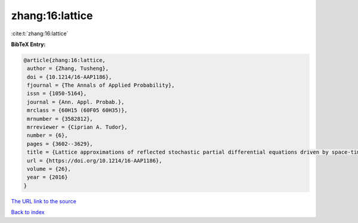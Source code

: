 zhang:16:lattice
================

:cite:t:`zhang:16:lattice`

**BibTeX Entry:**

.. code-block:: bibtex

   @article{zhang:16:lattice,
    author = {Zhang, Tusheng},
    doi = {10.1214/16-AAP1186},
    fjournal = {The Annals of Applied Probability},
    issn = {1050-5164},
    journal = {Ann. Appl. Probab.},
    mrclass = {60H15 (60F05 60H35)},
    mrnumber = {3582812},
    mrreviewer = {Ciprian A. Tudor},
    number = {6},
    pages = {3602--3629},
    title = {Lattice approximations of reflected stochastic partial differential equations driven by space-time white noise},
    url = {https://doi.org/10.1214/16-AAP1186},
    volume = {26},
    year = {2016}
   }
`The URL link to the source <ttps://doi.org/10.1214/16-AAP1186}>`_


`Back to index <../By-Cite-Keys.html>`_
